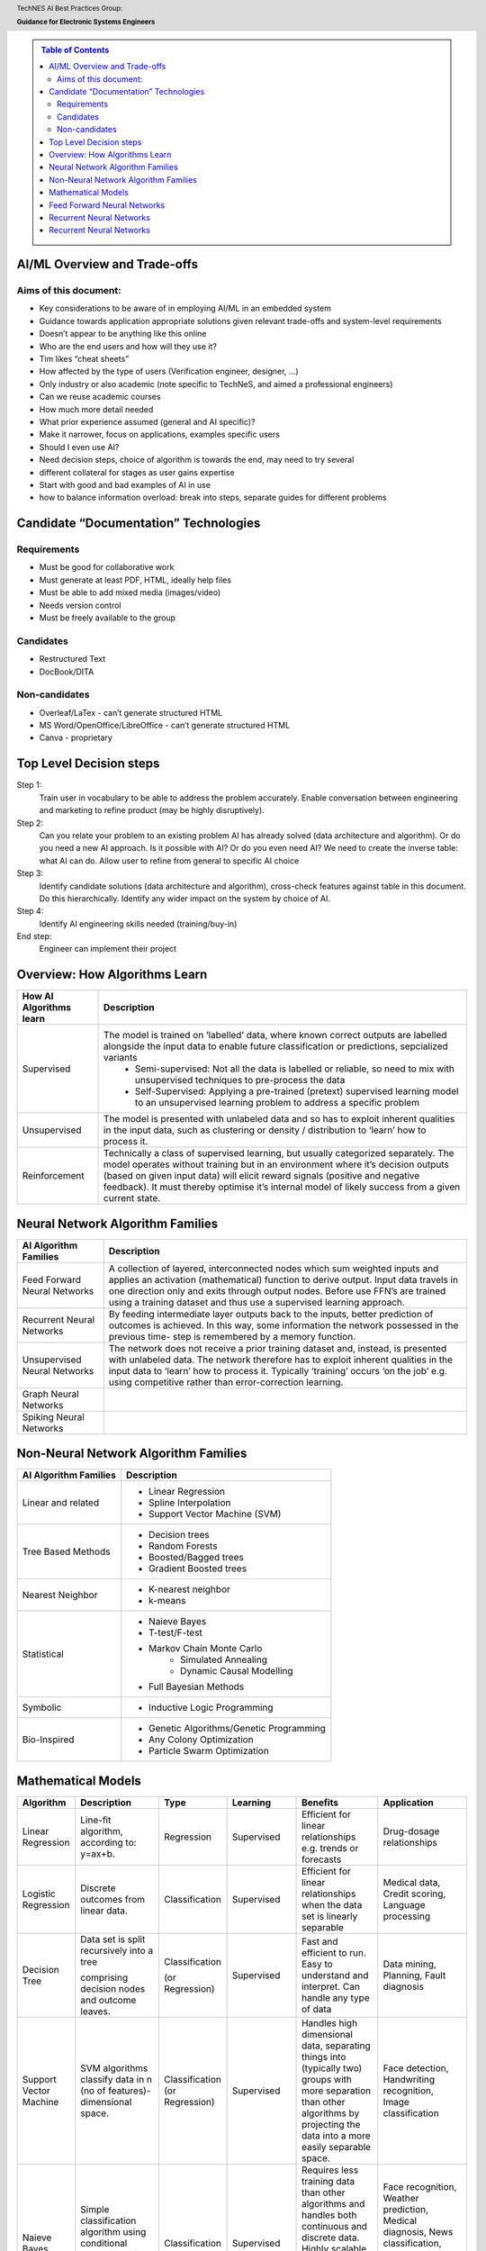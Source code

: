 .. contents:: Table of Contents
    :class: sidebar
    :depth: 2

.. header:: TechNES AI Best Practices Group: 
    
    `Guidance for Electronic Systems Engineers`:strong:

AI/ML Overview and Trade-offs
=============================

Aims of this document:
----------------------
* Key considerations to be aware of in employing AI/ML in an embedded system
* Guidance towards application appropriate solutions given relevant trade-offs and system-level requirements
* Doesn’t appear to be anything like this online
* Who are the end users and how will they use it?
* Tim likes “cheat sheets”
* How affected by the type of users (Verification engineer, designer, …)
* Only industry or also academic (note specific to TechNeS, and aimed a professional engineers)
* Can we reuse academic courses
* How much more detail needed
* What prior experience assumed (general and AI specific)?
* Make it narrower, focus on applications, examples specific users
* Should I even use AI?
* Need decision steps, choice of algorithm is towards the end, may need to try several
* different collateral for stages as user gains expertise
* Start with good and bad examples of AI in use
* how to balance information overload: break into steps, separate guides for different problems

Candidate “Documentation” Technologies
======================================

Requirements
------------
* Must be good for collaborative work
* Must generate at least PDF, HTML, ideally help files
* Must be able to add mixed media (images/video)
* Needs version control
* Must be freely available to the group

Candidates
----------
* Restructured Text
* DocBook/DITA

Non-candidates
--------------
* Overleaf/LaTex - can’t generate structured HTML
* MS Word/OpenOffice/LibreOffice - can’t generate structured HTML
* Canva - proprietary

Top Level Decision steps
========================

Step 1:
    Train user in vocabulary to be able to address the problem accurately.  Enable conversation between engineering and marketing to refine product (may be highly disruptively).

Step 2:
    Can you relate your problem to an existing problem AI has already solved (data architecture and algorithm). Or do you need a new AI approach. Is it possible with AI? Or do you even need AI? We need to create the inverse table: what AI can do. Allow user to refine from general to specific AI choice

Step 3:
    Identify candidate solutions (data architecture and algorithm), cross-check features against table in this document. Do this hierarchically.  Identify any wider impact on the system by choice of AI.

Step 4:
    Identify AI engineering skills needed (training/buy-in)

End step:
    Engineer can implement their project

Overview: How Algorithms Learn
===============================

+-------------------------+-----------------------------------------------------------------------------------------------------------------------------------------------------------------------------------+
| How AI Algorithms learn | Description                                                                                                                                                                       |
+=========================+==============+====================================================================================================================================================================+
| Supervised              | The model is trained on ‘labelled’ data, where known correct outputs are labelled alongside the input data to enable future classification or predictions, sepcialized variants   |
|                         |   * Semi-supervised: Not all the data is labelled or reliable, so need to mix with unsupervised techniques to pre-process the data                                                |
|                         |   * Self-Supervised: Applying a pre-trained (pretext) supervised learning model to an unsupervised learning problem to address a specific problem                                 |
+-------------------------+-----------------------------------------------------------------------------------------------------------------------------------------------------------------------------------+
| Unsupervised            | The model is presented with unlabeled data and so has to exploit inherent qualities in the input data, such as clustering or density / distribution to ‘learn’ how to process it. |
+-------------------------+-----------------------------------------------------------------------------------------------------------------------------------------------------------------------------------+
| Reinforcement           | Technically a class of supervised learning, but usually categorized separately. The model operates without training but in an environment where it’s decision outputs (based on   |
|                         | given input data) will elicit reward signals (positive and negative feedback). It must thereby optimise it’s internal model of likely success from a given current state.         |
+-------------------------+-----------------------------------------------------------------------------------------------------------------------------------------------------------------------------------+

Neural Network Algorithm Families
=================================

+-------------------------+-----------------------------------------------------------------------------------------------------------------------------------------------------------------------------------+
| AI Algorithm Families   | Description                                                                                                                                                                       |
+=========================+==============+====================================================================================================================================================================+
| Feed Forward Neural     | A collection of layered, interconnected nodes which sum weighted inputs and applies an activation (mathematical) function to derive output. Input data travels in one direction   |
| Networks                | only and exits through output nodes. Before use FFN’s are trained using a training dataset and thus use a supervised learning approach.                                           |
+-------------------------+-----------------------------------------------------------------------------------------------------------------------------------------------------------------------------------+
| Recurrent Neural        | By feeding intermediate layer outputs back to the inputs, better prediction of outcomes is achieved. In this way, some information the network possessed in the previous time-    |
| Networks                | step is remembered by a memory function.                                                                                                                                          |
+-------------------------+-----------------------------------------------------------------------------------------------------------------------------------------------------------------------------------+
| Unsupervised Neural     | The network does not receive a prior training dataset and, instead, is presented with unlabeled data. The network therefore has to exploit inherent qualities in the input data   |
| Networks                | to ‘learn’ how to process it. Typically ‘training’ occurs ‘on the job’ e.g. using competitive rather than error-correction learning.                                              |
+-------------------------+-----------------------------------------------------------------------------------------------------------------------------------------------------------------------------------+
| Graph Neural            |                                                                                                                                                                                   |
| Networks                |                                                                                                                                                                                   |
+-------------------------+-----------------------------------------------------------------------------------------------------------------------------------------------------------------------------------+
| Spiking Neural          |                                                                                                                                                                                   |
| Networks                |                                                                                                                                                                                   |
+-------------------------+-----------------------------------------------------------------------------------------------------------------------------------------------------------------------------------+

Non-Neural Network Algorithm Families
=====================================

+-------------------------+-----------------------------------------------------------------------------------------------------------------------------------------------------------------------------------+
| AI Algorithm Families   | Description                                                                                                                                                                       |
+=========================+==============+====================================================================================================================================================================+
| Linear and related      | * Linear Regression                                                                                                                                                               |
|                         | * Spline Interpolation                                                                                                                                                            |
|                         | * Support Vector Machine (SVM)                                                                                                                                                    | 
+-------------------------+-----------------------------------------------------------------------------------------------------------------------------------------------------------------------------------+
| Tree Based Methods      | * Decision trees                                                                                                                                                                  |
|                         | * Random Forests                                                                                                                                                                  |
|                         | * Boosted/Bagged trees                                                                                                                                                            | 
|                         | * Gradient Boosted trees                                                                                                                                                          | 
+-------------------------+-----------------------------------------------------------------------------------------------------------------------------------------------------------------------------------+
| Nearest Neighbor        | * K-nearest neighbor                                                                                                                                                              |
|                         | * k-means                                                                                                                                                                         |
+-------------------------+-----------------------------------------------------------------------------------------------------------------------------------------------------------------------------------+
| Statistical             | * Naieve Bayes                                                                                                                                                                    |
|                         | * T-test/F-test                                                                                                                                                                   |
|                         | * Markov Chain Monte Carlo                                                                                                                                                        |
|                         |     - Simulated Annealing                                                                                                                                                         |
|                         |     - Dynamic Causal Modelling                                                                                                                                                    |
|                         | * Full Bayesian Methods                                                                                                                                                           |
+-------------------------+-----------------------------------------------------------------------------------------------------------------------------------------------------------------------------------+
| Symbolic                | * Inductive Logic Programming                                                                                                                                                     |
+-------------------------+-----------------------------------------------------------------------------------------------------------------------------------------------------------------------------------+
| Bio-Inspired            | * Genetic Algorithms/Genetic Programming                                                                                                                                          |
|                         | * Any Colony Optimization                                                                                                                                                         |
|                         | * Particle Swarm Optimization                                                                                                                                                     |
+-------------------------+-----------------------------------------------------------------------------------------------------------------------------------------------------------------------------------+

Mathematical Models
=====================================
+-------------------------+--------------------------------------------------+-----------------+--------------+--------------------------------------------------+--------------------------------------------------+
| Algorithm               | Description                                      | Type            | Learning     | Benefits                                         | Application                                      |
+=========================+==================================================+=================+==============+==================================================+==================================================+
| Linear Regression       | Line-fit algorithm, according to: y=ax+b.        | Regression      | Supervised   | Efficient for linear relationships e.g. trends   | Drug-dosage relationships                        |
|                         |                                                  |                 |              | or forecasts                                     |                                                  |
+-------------------------+--------------------------------------------------+-----------------+--------------+--------------------------------------------------+--------------------------------------------------+
| Logistic Regression     | Discrete outcomes from linear data.              | Classification  | Supervised   | Efficient for linear relationships when the data | Medical data, Credit scoring,                    |
|                         |                                                  |                 |              | set is linearly separable                        | Language processing                              |
+-------------------------+--------------------------------------------------+-----------------+--------------+--------------------------------------------------+--------------------------------------------------+
| Decision Tree           | Data set is split recursively into a tree        | Classification  | Supervised   | Fast and efficient to run. Easy to understand    | Data mining, Planning, Fault diagnosis           |       
|                         |                                                  |                 |              | and interpret. Can handle any type of data       |                                                  |
|                         | comprising decision nodes and outcome leaves.    | (or Regression) |              |                                                  |                                                  |
+-------------------------+--------------------------------------------------+-----------------+--------------+--------------------------------------------------+--------------------------------------------------+
| Support Vector Machine  | SVM algorithms classify data in n                | Classification  | Supervised   | Handles high dimensional data, separating things | Face detection, Handwriting recognition,         |
|                         | (no of features)-dimensional space.              | (or Regression) |              | into (typically two) groups with more separation | Image classification                             |
|                         |                                                  |                 |              | than other algorithms by projecting the data     |                                                  |
|                         |                                                  |                 |              | into a more easily separable space.              |                                                  |
|                         |                                                  |                 |              |                                                  |                                                  |
+-------------------------+--------------------------------------------------+-----------------+--------------+--------------------------------------------------+--------------------------------------------------+
| Naieve Bayes            | Simple classification algorithm using            | Classification  | Supervised   | Requires less training data than other           | Face recognition, Weather prediction,            |
|                         | conditional probability of an event based on     |                 |              | algorithms and handles both continuous and       | Medical diagnosis, News classification, Spam     |
|                         | prior events.                                    |                 |              | discrete data. Highly scalable with the number   | email detection based on word frequency vs real  |
|                         |                                                  |                 |              | of predictors and data points. Fast runtime      | email.                                           |
|                         |                                                  |                 |              | enables real-time predictions.                   |                                                  |
|                         |                                                  |                 |              |                                                  |                                                  |
|                         |                                                  |                 |              |                                                  |                                                  |
+-------------------------+--------------------------------------------------+-----------------+--------------+--------------------------------------------------+--------------------------------------------------+
| K-nearest Neighbor      | Classification based on prior classification of  | Classification  | Supervised   | Simple to implement and effective for data with  | Text mining, Finance, Medical, Facial            |    
|                         | the majority of (K) nearest neighbors with a     |                 |              | low dimensionality. There is no training period  | recognition, Recommendation systems (e.g. music  |    
|                         | distance function. (Becomes computationally      |                 |              | (data is stored only for use later) which makes  | based on age, genre, country)                    |
|                         | expensive as dataset and dimensionality scale).  |                 |              | KNN faster than other (trained) algorithms.      |                                                  |
|                         |                                                  |                 |              | Furthermore, new training data can be added      |                                                  |   
|                         |                                                  |                 |              | seamlessly.                                      |                                                  |                       
|                         |                                                  | (or Regression) |              |                                                  |                                                  |
|                         |                                                  |                 |              |                                                  |                                                  |
|                         |                                                  |                 |              |                                                  |                                                  |
+-------------------------+--------------------------------------------------+-----------------+--------------+--------------------------------------------------+--------------------------------------------------+
| K-Means                 | Classifies data into K clusters through          | Classification  | Unsupervised | Simple to implement and results are easy to      | Image segmentation, Image compression, Biological|
|                         | recursive clustering of data with similar        |                 |              | interpret. Handles large datasets well and       | data, Fraud detection, Transport data analysis   | 
|                         | features.                                        |                 |              | guarantees convergence. Easily adapts to changes |                                                  |       
|                         |                                                  |                 |              | in data.                                         |                                                  |   
|                         |                                                  | (or Regression) |              |                                                  |                                                  | 
|                         |                                                  |                 |              |                                                  |                                                  | 
+-------------------------+--------------------------------------------------+-----------------+--------------+--------------------------------------------------+--------------------------------------------------+
| Random Forest           | Average across multiple decision trees           | Classification  | Supervised   | Reliable predictions that can be understood      | Finance risk, Medical trends, Stock trading,     |
|                         | trained on various subsets of the data.          |                 |              | easily. Handles large datasets efficiently.      | E-commerce                                       |
|                         |                                                  |                 |              | More accurate than a single decision tree.       |                                                  |   
|                         |                                                  | (or Regression) |              |                                                  |                                                  | 
+-------------------------+--------------------------------------------------+-----------------+--------------+--------------------------------------------------+--------------------------------------------------+

Feed Forward Neural Networks
=====================================

+-------------------------+---------------------------------------------------------------------------------------------------------------------------+-----------------------------------------------+
| ANN                     | Description                                                                                                               |          Application                          |
+=========================+===========================================================================================================================+===============================================+
| Feed Forward Neural     | Collection of interconnected nodes, arranged in layers. The basic unit is the Perceptron (or Threshold Logic Unit) - a    | Data Compression, Pattern Recognition, Machine|       
| Network                 | single node which sums weighted inputs and applies an activation function to derive the output. In larger networks with   | diagnostics, Image / Speech / Handwriting     |      
|                         | multiple nodes, input data travels in one direction, passing through a number of input nodes and exiting through output   | Recognition                                   |              
|                         | nodes. In a multilayer network (three or more successive layers), each node is connected to all nodes in the next layer.  |                                               |  
|                         | The output is a function (activation function) of the sum of all inputs multiplied by their respective weights. During    |                                               |  
|                         | training (Supervised Learning), the weights are calculated through backpropagation.                                       |                                               |      
+-------------------------+---------------------------------------------------------------------------------------------------------------------------+-----------------------------------------------+
| Convolutional Neural    | A form of FFN Inspired by the animal visual cortex. The CNN is a 3D arrangement of neurons, employing convolutional       | Video recognition, semantic parsing and       |      
| Network                 | processing rather than multiplication in its hidden layers. Each neuron in the first (convolutional) layer only           | paraphrase detection.                         |                      
|                         | processes information from a small part of the input field. The network understands images in parts and computes these    |                                               |      
|                         | operations multiple times to process the full image. Nodes are connected only locally to nearby neighbors unlike an FFN.  |                                               |          
+-------------------------+---------------------------------------------------------------------------------------------------------------------------+-----------------------------------------------+
| Radial Basis Function   | A three-layer FFN where the hidden layer uses a non-linear RBF activation function. Classification is performed by        | System modelling & control, time series       |  
| Neural Network          | measuring the input’s similarity to previously trained data points.                                                       | prediction, image classification              |  
+-------------------------+---------------------------------------------------------------------------------------------------------------------------+-----------------------------------------------+

Recurrent Neural Networks
=====================================

+-------------------------+---------------------------------------------------------------------------------------------------------------------------+-----------------------------------------------+
| ANN                     | Description                                                                                                               |          Application                          |
+=========================+===========================================================================================================================+===============================================+
| Recurrent Neural        | Layer outputs fed back to the inputs help in predicting outcomes. The first layer is typically a feed forward neural      | Handwriting / Speech recognition, Language    |
| Network                 | network followed by a recurrent layer where some information it had in the previous time-step is remembered by a memory   | modelling & translation, Text summarization,  |
|                         | function.                                                                                                                 | Image tagging                                 |
|                         |                                                                                                                           |                                               |
|                         |                                                                                                                           |                                               |
+-------------------------+---------------------------------------------------------------------------------------------------------------------------+-----------------------------------------------+
| Long short-term memory  | A more sophisticated RNN which uses memory gates to regulate information flow through the network so as to improve        | Unsegmented connected handwriting recognition,| 
| (LSTM)                  | training by avoiding loss of small gradient data during backpropagation.                                                  | speech recognition, robot control, video games|
|                         |                                                                                                                           |                                               |
|                         |                                                                                                                           |                                               |
|                         |                                                                                                                           |                                               |
+-------------------------+---------------------------------------------------------------------------------------------------------------------------+-----------------------------------------------+
| Sequence to Sequence    | Two Recurrent Neural Networks working simultaneously. One RNN is configured as an encoder, processing the input data and  | Machine translation, Speech recognition, Text |
| (Seq2Seq)               | the second as a decoder which derives the output based on the encoder’s final internal state.                             | summarization, Conversational models /        |
|                         |                                                                                                                           | Chat-bots, Video captioning                   |
|                         |                                                                                                                           |                                               |
|                         |                                                                                                                           |                                               |
+-------------------------+---------------------------------------------------------------------------------------------------------------------------+-----------------------------------------------+
| Attention network       | Attention networks mimic cognitive attention by enhancing some parts of the input data while diminishing other parts;     | Reasoning, Complex language processing.       |
|                         | i.e. to focus attention on a small but important part of the data. Learning which part of the data is more important      | Multi-sensory data processing                 |
|                         | than others depends on the context and is trained by the gradient descent algorithm.                                      | (sound, images, video, and text)              |
|                         |                                                                                                                           |                                               |
|                         |                                                                                                                           |                                               |
+-------------------------+---------------------------------------------------------------------------------------------------------------------------+-----------------------------------------------+

Recurrent Neural Networks
=====================================

+-------------------------+---------------------------------------------------------------------------------------------------------------------------+-----------------------------------------------+
| ANN                     | Description                                                                                                               |          Application                          |
+=========================+===========================================================================================================================+===============================================+
| Self-Organizing Map /   | Unsupervised technique producing a 1 or 2-D representation of a higher dimensional dataset such that similar observations | Visualizing data in large datasets, Project   |
| Kohonen Net             | are clustered to aid onward analysis. The network is trained using competitive rather than error-correction learning so   | prioritization, Seismic or Failure mode       |
|                         | that nodes ‘move’ within the dataspace to generate a map of the reference data. During iterative training, node weights   | analysis, Artwork creation                    |
|                         | change in order to ‘cluster’ the neurons together to reduce the distance between neuron and input. The map can then       |                                               |
|                         | classify observations for the input space by finding the node with the closest weight vector to the input space vector.   |                                               |
+-------------------------+---------------------------------------------------------------------------------------------------------------------------+-----------------------------------------------+
| Generative adversarial  | Two neural networks compete in a zero-sum game. The generator network learns to generate new data with the same           | Image-to-Image / Text-to-Image Translation,   |
| network (GAN)           | statistics as the training set in an unsupervised way, as it is indirectly trained by the discriminator (the second       | Semantic image manipulation and creation,     |
|                         | neural network) which can tell how realistic a given input is while it is itself being updated dynamically. GANs are      | Photo editing / blending, Face aging, Video   |
|                         | also useful for semi-supervised, fully supervised and reinforcement learning.                                             | prediction, Super-resolution                  |
|                         |                                                                                                                           |                                               |
+-------------------------+---------------------------------------------------------------------------------------------------------------------------+-----------------------------------------------+
| Autoencoder             | An autoencoder is a Feed Forward Neural Network which learns an efficient representation (encoding) for a set of          | Dimensionality reduction, Information         |
|                         | unlabeled data , through unsupervised learning. The autoencoder consists of two main parts: an encoder that maps the      | retrieval, Anomaly detection Feature          |
|                         | input into the code, and a decoder that maps the code to a reconstruction of the input. The encoding is refined by        | extraction, Image denoising and compression,  |
|                         | attempting to regenerate the input from the encoding whilst minimizing the difference between input and output. The       | Image search, Image generation                |
|                         | network therefore generates new data rather than predicting target values and is thus unsupervised.                       |                                               |
+-------------------------+---------------------------------------------------------------------------------------------------------------------------+-----------------------------------------------+